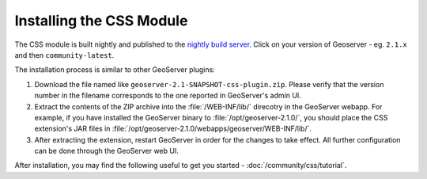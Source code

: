Installing the CSS Module
=========================

The CSS module is built nightly and published to the `nightly build server <http://gridlock.opengeo.org/geoserver/>`_. Click on your version of Geoserver - eg. ``2.1.x`` and then ``community-latest``.

The installation process is similar to other GeoServer plugins:

1. Download the file named like ``geoserver-2.1-SNAPSHOT-css-plugin.zip``.
   Please verify that the version number in the filename corresponds to the one reported in GeoServer's admin UI.
2. Extract the contents of the ZIP archive into the :file:`/WEB-INF/lib/` direcotry in the GeoServer webapp.
   For example, if you have installed the GeoServer binary to :file:`/opt/geoserver-2.1.0/`, you should place the CSS extension's JAR files in :file:`/opt/geoserver-2.1.0/webapps/geoserver/WEB-INF/lib/`.
3. After extracting the extension, restart GeoServer in order for the changes to take effect.
   All further configuration can be done through the GeoServer web UI.

After installation, you may find the following useful to get you started - :doc:`/community/css/tutorial`.

